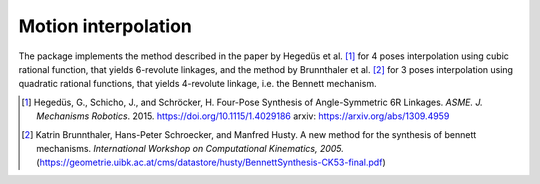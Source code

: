 Motion interpolation
====================

The package implements the method described in the paper by Hegedüs et al.
[#hedegus2015]_ for 4 poses interpolation using cubic rational function, that yields
6-revolute linkages, and the method by Brunnthaler et al. [#brunnthaler2005new]_ for
3 poses interpolation using quadratic rational functions, that yields 4-revolute
linkage, i.e. the Bennett mechanism.

.. code-block:: python
    :caption: Cubic interpolation of 4 poses

    from rational_linkages import DualQuaternion, Plotter, FactorizationProvider, MotionInterpolation, RationalMechanism


    if __name__ == "__main__":
        # 4 poses
        p0 = DualQuaternion()  # identity
        p1 = DualQuaternion.as_rational([0, 0, 0, 1, 1, 0, 1, 0])
        p2 = DualQuaternion.as_rational([1, 2, 0, 0, -2, 1, 0, 0])
        p3 = DualQuaternion.as_rational([3, 0, 1, 0, 1, 0, -3, 0])

        # obtain the interpolated motion curve
        c = MotionInterpolation.interpolate([p0, p1, p2, p3])

        # factorize the motion curve
        fs = c.factorize()

        # create a mechanism from the factorization
        m = RationalMechanism(fs)

        # create an interactive plotter object, with 500 descrete steps
        # for the input rational curves, and arrows scaled to 0.05 length
        myplt = Plotter(interactive=True, steps=500, arrows_length=0.5)
        myplt.plot(m, show_tool=True)

        # plot the poses
        for pose in [p0, p1, p2, p3]:
            myplt.plot(pose)

        # show the plot
        myplt.show()

.. code-block:: python
        :caption: Quadratic interpolation of 3 poses

        from rational_linkages import DualQuaternion, Plotter, MotionInterpolation


            if __name__ == "__main__":
                p0 = DualQuaternion([0, 17, -33, -89, 0, -6, 5, -3])
                p1 = DualQuaternion([0, 84, -21, -287, 0, -30, 3, -9])
                p2 = DualQuaternion([0, 10, 37, -84, 0, -3, -6, -3])

                c = MotionInterpolation.interpolate([p0, p1, p2])

                plt = Plotter(interactive=False, steps=500, arrows_length=0.05)
                plt.plot(c, interval='closed')

                for i, pose in enumerate([p0, p1, p2]):
                    plt.plot(pose, label='p{}'.format(i+1))

.. [#hedegus2015] Hegedüs, G., Schicho, J., and Schröcker, H. Four-Pose Synthesis of
    Angle-Symmetric 6R Linkages. *ASME. J. Mechanisms Robotics*. 2015.
    https://doi.org/10.1115/1.4029186 arxiv: https://arxiv.org/abs/1309.4959

.. [#brunnthaler2005new] Katrin Brunnthaler, Hans-Peter Schroecker, and Manfred Husty.
    A new method for the synthesis of bennett mechanisms. *International Workshop on
    Computational Kinematics, 2005.*
    (https://geometrie.uibk.ac.at/cms/datastore/husty/BennettSynthesis-CK53-final.pdf)
